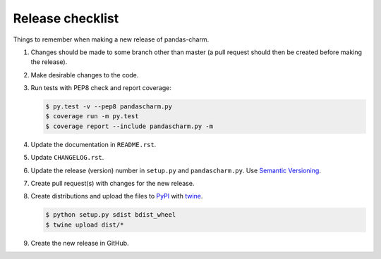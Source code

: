 Release checklist
=================

Things to remember when making a new release of pandas-charm.

#.  Changes should be made to some branch other than master (a pull request
    should then be created before making the release).

#.  Make desirable changes to the code.

#.  Run tests with PEP8 check and report coverage:

    .. code-block:: none

        $ py.test -v --pep8 pandascharm.py
        $ coverage run -m py.test
        $ coverage report --include pandascharm.py -m

#.  Update the documentation in ``README.rst``.

#.  Update ``CHANGELOG.rst``.

#.  Update the release (version) number in ``setup.py`` and
    ``pandascharm.py``. Use `Semantic Versioning <http://semver.org>`_.

#.  Create pull request(s) with changes for the new release.

#.  Create distributions and upload the files to
    `PyPI <https://pypi.python.org/pypi>`_ with
    `twine <https://github.com/pypa/twine>`_.

    .. code-block:: none

        $ python setup.py sdist bdist_wheel
        $ twine upload dist/*

#.  Create the new release in GitHub.
